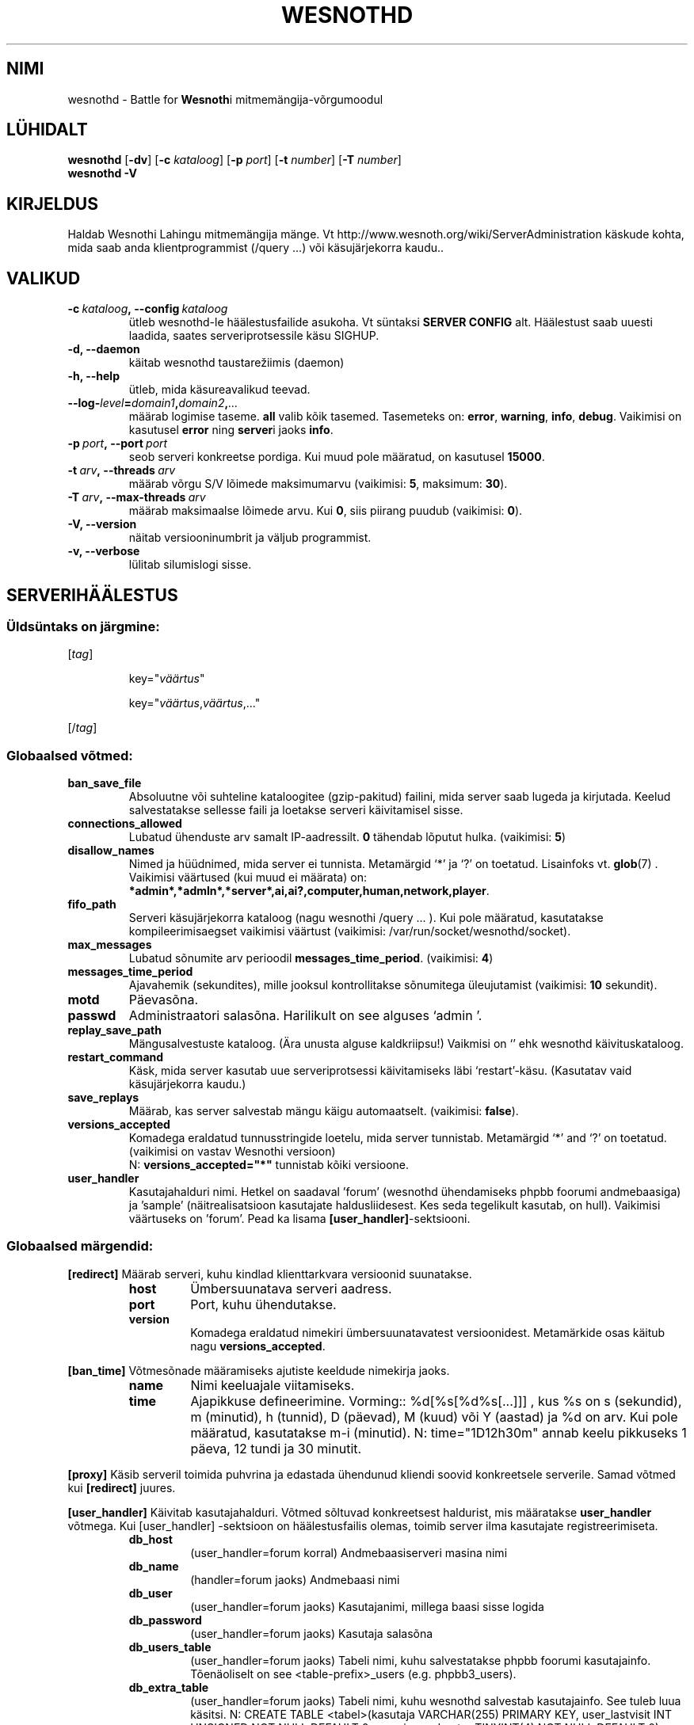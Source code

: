 .\" This program is free software; you can redistribute it and/or modify
.\" it under the terms of the GNU General Public License as published by
.\" the Free Software Foundation; either version 2 of the License, or
.\" (at your option) any later version.
.\"
.\" This program is distributed in the hope that it will be useful,
.\" but WITHOUT ANY WARRANTY; without even the implied warranty of
.\" MERCHANTABILITY or FITNESS FOR A PARTICULAR PURPOSE.  See the
.\" GNU General Public License for more details.
.\"
.\" You should have received a copy of the GNU General Public License
.\" along with this program; if not, write to the Free Software
.\" Foundation, Inc., 51 Franklin Street, Fifth Floor, Boston, MA  02110-1301  USA
.\"
.
.\"*******************************************************************
.\"
.\" This file was generated with po4a. Translate the source file.
.\"
.\"*******************************************************************
.TH WESNOTHD 6 2009 wesnothd "Wesnothi Lahingu mitmemängija\-võrgumoodul"
.
.SH NIMI
.
wesnothd \- Battle for \fBWesnoth\fPi mitmemängija\-võrgumoodul
.
.SH LÜHIDALT
.
\fBwesnothd\fP [\|\fB\-dv\fP\|] [\|\fB\-c\fP \fIkataloog\fP\|] [\|\fB\-p\fP \fIport\fP\|]
[\|\fB\-t\fP \fInumber\fP\|] [\|\fB\-T\fP \fInumber\fP\|]
.br
\fBwesnothd\fP \fB\-V\fP
.
.SH KIRJELDUS
.
Haldab Wesnothi Lahingu mitmemängija mänge. Vt
http://www.wesnoth.org/wiki/ServerAdministration käskude kohta, mida saab
anda klientprogrammist (/query ...) või käsujärjekorra kaudu..
.
.SH VALIKUD
.
.TP 
\fB\-c\ \fP\fIkataloog\fP\fB,\ \-\-config\fP\fI\ kataloog\fP
ütleb wesnothd\-le häälestusfailide asukoha. Vt süntaksi  \fBSERVER CONFIG\fP
alt. Häälestust saab uuesti laadida, saates serveriprotsessile käsu SIGHUP.
.TP 
\fB\-d, \-\-daemon\fP
käitab wesnothd taustarežiimis (daemon)
.TP 
\fB\-h, \-\-help\fP
ütleb, mida käsureavalikud teevad.
.TP 
\fB\-\-log\-\fP\fIlevel\fP\fB=\fP\fIdomain1\fP\fB,\fP\fIdomain2\fP\fB,\fP\fI...\fP
määrab logimise taseme.  \fBall\fP valib kõik tasemed.  Tasemeteks on:
\fBerror\fP,\ \fBwarning\fP,\ \fBinfo\fP,\ \fBdebug\fP.  Vaikimisi on kasutusel \fBerror\fP
ning \fBserver\fPi jaoks \fBinfo\fP.
.TP 
\fB\-p\ \fP\fIport\fP\fB,\ \-\-port\fP\fI\ port\fP
seob serveri konkreetse pordiga. Kui muud pole määratud, on kasutusel
\fB15000\fP.
.TP 
\fB\-t\ \fP\fIarv\fP\fB,\ \-\-threads\fP\fI\ arv\fP
määrab võrgu S/V lõimede maksimumarvu (vaikimisi: \fB5\fP,\ maksimum:\ \fB30\fP).
.TP 
\fB\-T\ \fP\fIarv\fP\fB,\ \-\-max\-threads\fP\fI\ arv\fP
määrab maksimaalse lõimede arvu.  Kui \fB0\fP, siis piirang puudub (vaikimisi:
\fB0\fP).
.TP 
\fB\-V, \-\-version\fP
näitab versiooninumbrit ja väljub programmist.
.TP 
\fB\-v, \-\-verbose\fP
lülitab silumislogi sisse.
.
.SH SERVERIHÄÄLESTUS
.
.SS "Üldsüntaks on järgmine:"
.
.P
[\fItag\fP]
.IP
key="\fIväärtus\fP"
.IP
key="\fIväärtus\fP,\fIväärtus\fP,..."
.P
[/\fItag\fP]
.
.SS "Globaalsed võtmed:"
.
.TP 
\fBban_save_file\fP
Absoluutne või suhteline kataloogitee (gzip\-pakitud) failini, mida server
saab lugeda ja kirjutada. Keelud salvestatakse sellesse faili ja loetakse
serveri käivitamisel sisse.
.TP 
\fBconnections_allowed\fP
Lubatud ühenduste arv samalt IP\-aadressilt. \fB0\fP tähendab lõputut
hulka. (vaikimisi: \fB5\fP)
.TP 
\fBdisallow_names\fP
Nimed ja hüüdnimed, mida server ei tunnista. Metamärgid `*' ja `?' on
toetatud. Lisainfoks vt. \fBglob\fP(7) .  Vaikimisi väärtused (kui muud ei
määrata) on:
\fB*admin*,*admln*,*server*,ai,ai?,computer,human,network,player\fP.
.TP 
\fBfifo_path\fP
Serveri käsujärjekorra kataloog (nagu wesnothi /query ... ).  Kui pole
määratud, kasutatakse kompileerimisaegset vaikimisi väärtust (vaikimisi:
/var/run/socket/wesnothd/socket).
.TP 
\fBmax_messages\fP
Lubatud sõnumite arv perioodil \fBmessages_time_period\fP. (vaikimisi: \fB4\fP)
.TP 
\fBmessages_time_period\fP
Ajavahemik (sekundites), mille jooksul kontrollitakse sõnumitega
üleujutamist (vaikimisi: \fB10\fP sekundit).
.TP 
\fBmotd\fP
Päevasõna.
.TP 
\fBpasswd\fP
Administraatori salasõna. Harilikult on see alguses `admin '.
.TP 
\fBreplay_save_path\fP
Mängusalvestuste kataloog. (Ära unusta alguse kaldkriipsu!) Vaikmisi on `'
ehk wesnothd käivituskataloog.
.TP 
\fBrestart_command\fP
Käsk, mida server kasutab uue serveriprotsessi käivitamiseks läbi
`restart'\-käsu. (Kasutatav vaid käsujärjekorra kaudu.)
.TP 
\fBsave_replays\fP
Määrab, kas server salvestab mängu käigu automaatselt. (vaikimisi:
\fBfalse\fP).
.TP 
\fBversions_accepted\fP
Komadega eraldatud tunnusstringide loetelu, mida server
tunnistab. Metamärgid `*' and `?' on toetatud.  (vaikimisi on vastav
Wesnothi versioon)
.br
N: \fBversions_accepted="*"\fP tunnistab kõiki versioone.
.TP  
\fBuser_handler\fP
Kasutajahalduri nimi. Hetkel on saadaval 'forum' (wesnothd ühendamiseks
phpbb foorumi andmebaasiga) ja 'sample' (näitrealisatsioon kasutajate
haldusliidesest. Kes seda tegelikult kasutab, on hull). Vaikimisi väärtuseks
on 'forum'. Pead ka lisama \fB[user_handler]\fP\-sektsiooni.
.
.SS "Globaalsed märgendid:"
.
.P
\fB[redirect]\fP Määrab serveri, kuhu kindlad klienttarkvara versioonid
suunatakse.
.RS
.TP 
\fBhost\fP
Ümbersuunatava serveri aadress.
.TP 
\fBport\fP
Port, kuhu ühendutakse.
.TP 
\fBversion\fP
Komadega eraldatud nimekiri ümbersuunatavatest versioonidest. Metamärkide
osas käitub nagu \fBversions_accepted\fP.
.RE
.P
\fB[ban_time]\fP Võtmesõnade määramiseks ajutiste keeldude nimekirja jaoks.
.RS
.TP 
\fBname\fP
Nimi keeluajale viitamiseks.
.TP 
\fBtime\fP
Ajapikkuse defineerimine. Vorming:: %d[%s[%d%s[...]]] , kus %s on s
(sekundid), m (minutid), h (tunnid), D (päevad), M (kuud) või Y (aastad) ja
%d on arv.  Kui  pole määratud, kasutatakse m\-i (minutid). N:
time="1D12h30m" annab keelu pikkuseks 1 päeva, 12 tundi ja 30 minutit.
.RE
.P
\fB[proxy]\fP Käsib serveril toimida puhvrina ja edastada ühendunud kliendi
soovid konkreetsele serverile.   Samad võtmed kui \fB[redirect]\fP juures.
.RE
.P
\fB[user_handler]\fP Käivitab kasutajahalduri. Võtmed sõltuvad konkreetsest
haldurist, mis määratakse \fBuser_handler\fP võtmega. Kui [user_handler]
\-sektsioon on häälestusfailis olemas, toimib server ilma kasutajate
registreerimiseta.
.RS
.TP  
\fBdb_host\fP
(user_handler=forum korral) Andmebaasiserveri masina nimi
.TP  
\fBdb_name\fP
(handler=forum jaoks) Andmebaasi nimi
.TP  
\fBdb_user\fP
(user_handler=forum jaoks) Kasutajanimi, millega baasi sisse logida
.TP  
\fBdb_password\fP
(user_handler=forum jaoks) Kasutaja salasõna
.TP  
\fBdb_users_table\fP
(user_handler=forum jaoks) Tabeli nimi, kuhu salvestatakse phpbb foorumi
kasutajainfo. Tõenäoliselt on see <table\-prefix>_users
(e.g. phpbb3_users).
.TP  
\fBdb_extra_table\fP
(user_handler=forum jaoks) Tabeli nimi, kuhu wesnothd salvestab
kasutajainfo. See tuleb luua käsitsi. N: CREATE TABLE
<tabel>(kasutaja VARCHAR(255) PRIMARY KEY, user_lastvisit INT
UNSIGNED NOT NULL DEFAULT 0, user_is_moderator TINYINT(4) NOT NULL DEFAULT
0);
.TP  
\fBuser_expiration\fP
 (user_handler=sample jaoks). Aeg päevades, mille möödumisel konto aegub.
.RE
.P
\fB[mail]\fP Häälestab SMTP\-serveri, mille kaudu kasutajahaldur saab saata
e\-kirju. Praegu saadaval vaid 'sample'\-kasutajahaldurile..
.RS
.TP  
\fBserver\fP
Postiserveri nimi
.TP  
\fBusername\fP
Postiserveri kasutajanimi
.TP  
\fBpassword\fP
Kasutaja parool.
.TP  
\fBfrom_address\fP
Sinu sõnumi vastuseaadress.
.TP  
\fBmail_port\fP
Port, kus e\-postiserver jookseb. Vaikimisi on see 25.
.
.SH AUTOR
.
Kirjutaja David White <davidnwhite@verizon.net>. Muutjad:  Nils
Kneuper <crazy\-ivanovic@gmx.net>, ott <ott@gaon.net>,
Soliton <soliton.de@gmail.com> ja Thomas Baumhauer
<thomas.baumhauer@gmail.com>.  Selle manuaalilehe algne autor oli
Cyril Bouthors <cyril@bouthors.org>.
.br
Külasta ametlikku kodulehte: http://www.wesnoth.org/
.
.SH AUTORIÕIGUS
.
Autoriõigused \(co 2003\-2007 David White <davidnwhite@verizon.net>
.br
See on vaba tarkvara \- see tarkvara kasutab Vaba Tarkvara Sihtasutuse
koostatud GPL litsentsi versiooni 2. Garantiid EI OLE, isegi mitte
müügikõlbulikkuse või kindlaks otstarbeks kasutuskõlbulikkuse suhtes.
.
.SH LISAINFO
.
\fBwesnoth\fP(6), \fBwesnoth_editor\fP(6)
